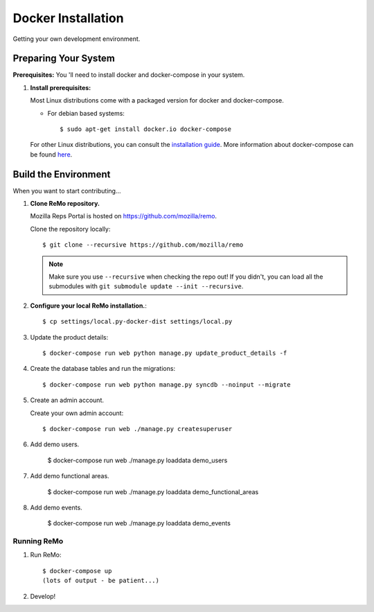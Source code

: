 ===================
Docker Installation
===================

Getting your own development environment.

Preparing Your System
---------------------

**Prerequisites:** You 'll need to install docker and docker-compose in your system.

#. **Install prerequisites:**

   Most Linux distributions come with a packaged version for docker and docker-compose.

   - For debian based systems::

     $ sudo apt-get install docker.io docker-compose

   For other Linux distributions, you can consult the `installation guide <https://docs.docker.com/installation/#installation>`_.
   More information about docker-compose can be found `here <https://docs.docker.com/compose/>`_.



Build the Environment
---------------------

When you want to start contributing...

#. **Clone ReMo repository.**

   Mozilla Reps Portal is hosted on `<https://github.com/mozilla/remo>`_.

   Clone the repository locally::

     $ git clone --recursive https://github.com/mozilla/remo


   .. note::

      Make sure you use ``--recursive`` when checking the repo out!
      If you didn't, you can load all the submodules with ``git
      submodule update --init --recursive``.

#. **Configure your local ReMo installation.**::

     $ cp settings/local.py-docker-dist settings/local.py

#. Update the product details::

     $ docker-compose run web python manage.py update_product_details -f

#. Create the database tables and run the migrations::

     $ docker-compose run web python manage.py syncdb --noinput --migrate

#. Create an admin account.

   Create your own admin account::

    $ docker-compose run web ./manage.py createsuperuser

#. Add demo users.

    $ docker-compose run web ./manage.py loaddata demo_users

#. Add demo functional areas.

    $ docker-compose run web ./manage.py loaddata demo_functional_areas

#. Add demo events.

    $ docker-compose run web ./manage.py loaddata demo_events

************
Running ReMo
************

#. Run ReMo::

     $ docker-compose up
     (lots of output - be patient...)

#. Develop!
